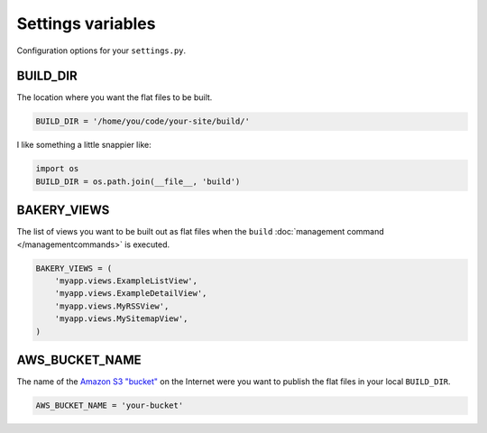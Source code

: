 Settings variables
==================

Configuration options for your ``settings.py``.

BUILD_DIR
---------

The location where you want the flat files to be built.

.. code-block:: python

    BUILD_DIR = '/home/you/code/your-site/build/'

I like something a little snappier like:

.. code-block:: python

    import os
    BUILD_DIR = os.path.join(__file__, 'build')

BAKERY_VIEWS
------------

The list of views you want to be built out as flat files when the ``build`` :doc:`management command </managementcommands>` is executed.

.. code-block:: python

    BAKERY_VIEWS = (
        'myapp.views.ExampleL­istView',
        'myapp.views.ExampleDe­tailView',
        'myapp.views.MyRSSView',
        'myapp.views.MySitemapView',
    )

AWS_BUCKET_NAME
---------------

The name of the `Amazon S3 "bucket" <http://aws.amazon.com/s3/>`_ on the Internet were you want to publish the flat files in your local ``BUILD_DIR``.

.. code-block:: python

    AWS_BUCK­ET_­NAME = 'your-buck­et'

